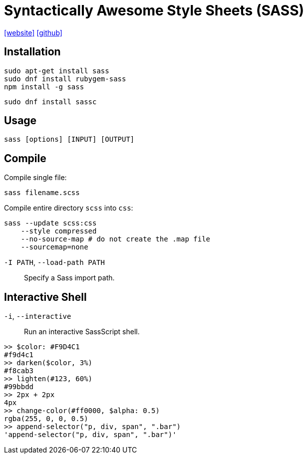 = Syntactically Awesome Style Sheets (SASS)
:url-website: https://sass-lang.com/
:url-repo: https://github.com/sass/sass
:url-dart-sass: https://sass-lang.com/dart-sass/

{url-website}[[website\]] 
{url-repo}[[github\]]

== Installation

[source,bash]
----
sudo apt-get install sass
sudo dnf install rubygem-sass
npm install -g sass
----

[source,bash]
----
sudo dnf install sassc
----

== Usage

[source,bash]
----
sass [options] [INPUT] [OUTPUT]
----

== Compile

Compile single file:

[source,bash]
----
sass filename.scss
----

Compile entire directory `scss` into `css`:

[source,bash]
----
sass --update scss:css
    --style compressed
    --no-source-map # do not create the .map file
    --sourcemap=none
----

`-I PATH`, `--load-path PATH`:: Specify a Sass import path.

== Interactive Shell

`-i`, `--interactive`:: Run an interactive SassScript shell.

....
>> $color: #F9D4C1
#f9d4c1
>> darken($color, 3%)
#f8cab3
>> lighten(#123, 60%)
#99bbdd
>> 2px + 2px
4px
>> change-color(#ff0000, $alpha: 0.5)
rgba(255, 0, 0, 0.5)
>> append-selector("p, div, span", ".bar")
'append-selector("p, div, span", ".bar")'
....